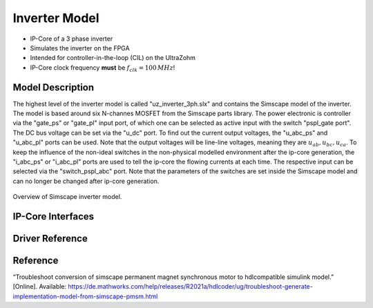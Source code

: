 .. _uz_inverter_3ph:

==============
Inverter Model
==============

- IP-Core of a 3 phase inverter
- Simulates the inverter on the FPGA
- Intended for controller-in-the-loop (CIL) on the UltraZohm
- IP-Core clock frequency **must** be :math:`f_{clk}=100\,MHz`!

Model Description
=================

The highest level of the inverter model is called "uz_inverter_3ph.slx" and contains the Simscape model of the inverter. 
The model is based around six N-channes MOSFET from the Simscape parts library. 
The power electronic is controller via the "gate_ps" or "gate_pl" input port, of which one can be selected as active input with the switch "pspl_gate port". 
The DC bus voltage can be set via the "u_dc" port. 
To find out the current output voltages, the "u_abc_ps" and "u_abc_pl" ports can be used. 
Note that the output voltages will be line-line voltages, meaning they are :math:`u_{ab},u_{bc},u_{ca}`. 
To keep the influence of the non-ideal switches in the non-physical modelled environment after the ip-core generation, the "i_abc_ps" or "i_abc_pl" ports are used to tell the ip-core the flowing currents at each time. 
The respective input can be selected via the "switch_pspl_abc" port. 
Note that the parameters of the switches are set inside the Simscape model and can no longer be changed after ip-core generation. 

.. csv-table:: Parameter Switch (MOSFET and body diode)
   :file: ./MOSFET_parameter.csv
   :widths: 50 50 50
   :header-rows: 1


..	figure:: ./inverter_overview.svg
   :width: 800
   :align: center

   Overview of Simscape inverter model.


IP-Core Interfaces
==================

.. csv-table:: IP-core Interfaces Switch
   :file: ./inverter_interfaces.csv
   :widths: 50 50 50 50
   :header-rows: 1


Driver Reference
================

.. doxygentypedef:: uz_inverter_3ph_t

.. doxygenstruct:: uz_inverter_3ph_config_t
  :members:

.. doxygenstruct:: uz_inverter_3ph_gate_ps_t
  :members:

.. doxygenfunction:: uz_inverter_3ph_init

.. doxygenfunction:: uz_inverter_3ph_get_u_abc_ps

.. doxygenfunction:: uz_inverter_3ph_set_i_abc_ps

.. doxygenfunction:: uz_inverter_3ph_set_gate_ps

.. doxygenfunction:: uz_inverter_3ph_trigger_u_abc_ps_strobe

.. doxygenfunction:: uz_inverter_3ph_trigger_i_abc_ps_strobe

.. doxygenfunction:: uz_inverter_3ph_trigger_gate_ps_strobe


Reference
=========

“Troubleshoot conversion of simscape permanent magnet synchronous motor to hdlcompatible simulink model.” [Online]. Available: https://de.mathworks.com/help/releases/R2021a/hdlcoder/ug/troubleshoot-generate-implementation-model-from-simscape-pmsm.html